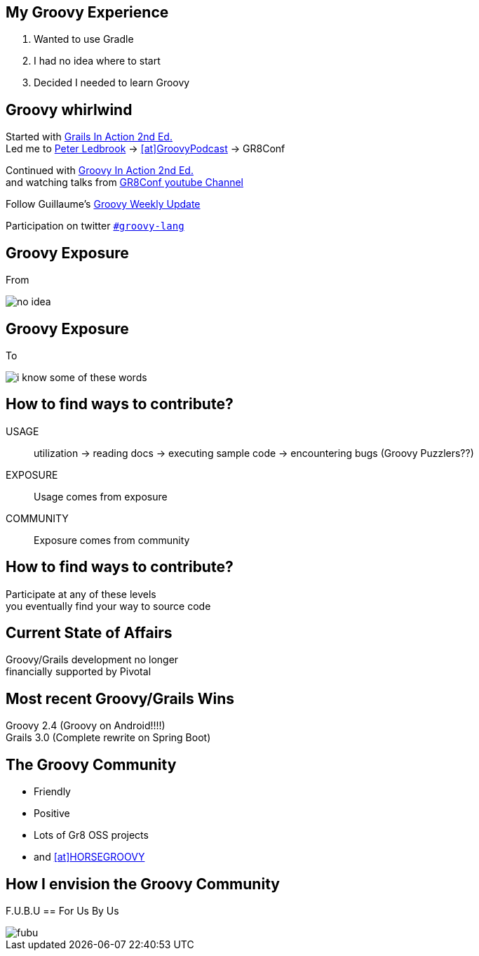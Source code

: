 == My Groovy Experience

[.step]
1. Wanted to use Gradle
2. I had no idea where to start
3. Decided I needed to learn Groovy

== Groovy whirlwind

Started with http://www.manning.com/gsmith2/[Grails In Action 2nd Ed.] +
Led me to https://twitter.com/pledbrook[Peter Ledbrook] -> https://twitter.com/groovypodcast[icon:at[]GroovyPodcast] -> GR8Conf

Continued with http://www.manning.com/koenig2/[Groovy In Action 2nd Ed.] +
and watching talks from https://www.youtube.com/playlist?list=PLwxhnQ2Qv3xuE4JEKBpyE2AbbM_7G0EN1[GR8Conf youtube Channel]

Follow Guillaume's http://glaforge.appspot.com/[Groovy Weekly Update]

Participation on twitter https://twitter.com/search?q=%23groovylang&src=typd&vertical=default&f=tweets[`#groovy-lang`]

== Groovy Exposure

From

image::no-idea.jpg[]

== Groovy Exposure

To

image::i-know-some-of-these-words.PNG[]

== How to find ways to contribute?

USAGE::
  utilization -> reading docs -> executing sample code -> encountering bugs (Groovy Puzzlers??)

EXPOSURE::
  Usage comes from exposure

COMMUNITY::
  Exposure comes from community

== How to find ways to contribute?

Participate at any of these levels +
you eventually find your way to source code

== Current State of Affairs

Groovy/Grails development no longer +
financially supported by Pivotal

== Most recent Groovy/Grails Wins

Groovy 2.4 (Groovy on Android!!!!) +
Grails 3.0 (Complete rewrite on Spring Boot) +

== The Groovy Community

* Friendly
* Positive
* Lots of Gr8 OSS projects
* and https://twitter.com/HORSE_GROOVY/with_replies[icon:at[]HORSEGROOVY]

== How I envision the Groovy Community

F.U.B.U == For Us By Us

image::fubu.jpg[]
